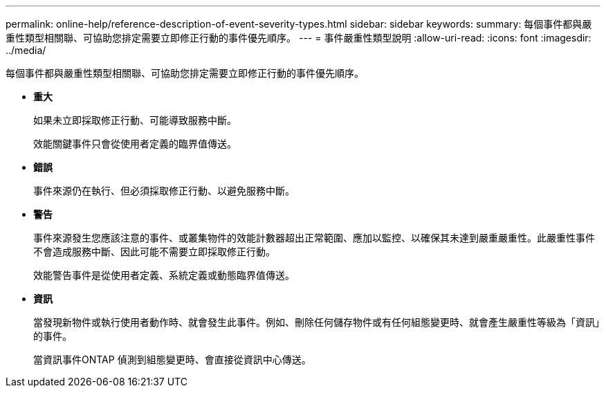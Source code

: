 ---
permalink: online-help/reference-description-of-event-severity-types.html 
sidebar: sidebar 
keywords:  
summary: 每個事件都與嚴重性類型相關聯、可協助您排定需要立即修正行動的事件優先順序。 
---
= 事件嚴重性類型說明
:allow-uri-read: 
:icons: font
:imagesdir: ../media/


[role="lead"]
每個事件都與嚴重性類型相關聯、可協助您排定需要立即修正行動的事件優先順序。

* *重大*
+
如果未立即採取修正行動、可能導致服務中斷。

+
效能關鍵事件只會從使用者定義的臨界值傳送。

* *錯誤*
+
事件來源仍在執行、但必須採取修正行動、以避免服務中斷。

* *警告*
+
事件來源發生您應該注意的事件、或叢集物件的效能計數器超出正常範圍、應加以監控、以確保其未達到嚴重嚴重性。此嚴重性事件不會造成服務中斷、因此可能不需要立即採取修正行動。

+
效能警告事件是從使用者定義、系統定義或動態臨界值傳送。

* *資訊*
+
當發現新物件或執行使用者動作時、就會發生此事件。例如、刪除任何儲存物件或有任何組態變更時、就會產生嚴重性等級為「資訊」的事件。

+
當資訊事件ONTAP 偵測到組態變更時、會直接從資訊中心傳送。


